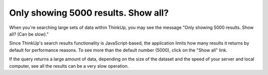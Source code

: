 Only showing 5000 results. Show all?
====================================

When you're searching large sets of data within ThinkUp, you may see the message "Only showing 5000 results. Show all?
(Can be slow)."

Since ThinkUp's search results functionality is JavaScript-based, the application limits how many results it returns
by default for performance reasons. To see more than the default number (5000), click on the "Show all" link. 

If the query returns a large amount of data, depending on the size of the dataset and the speed of your
server and local computer, see all the results can be a very slow operation.

